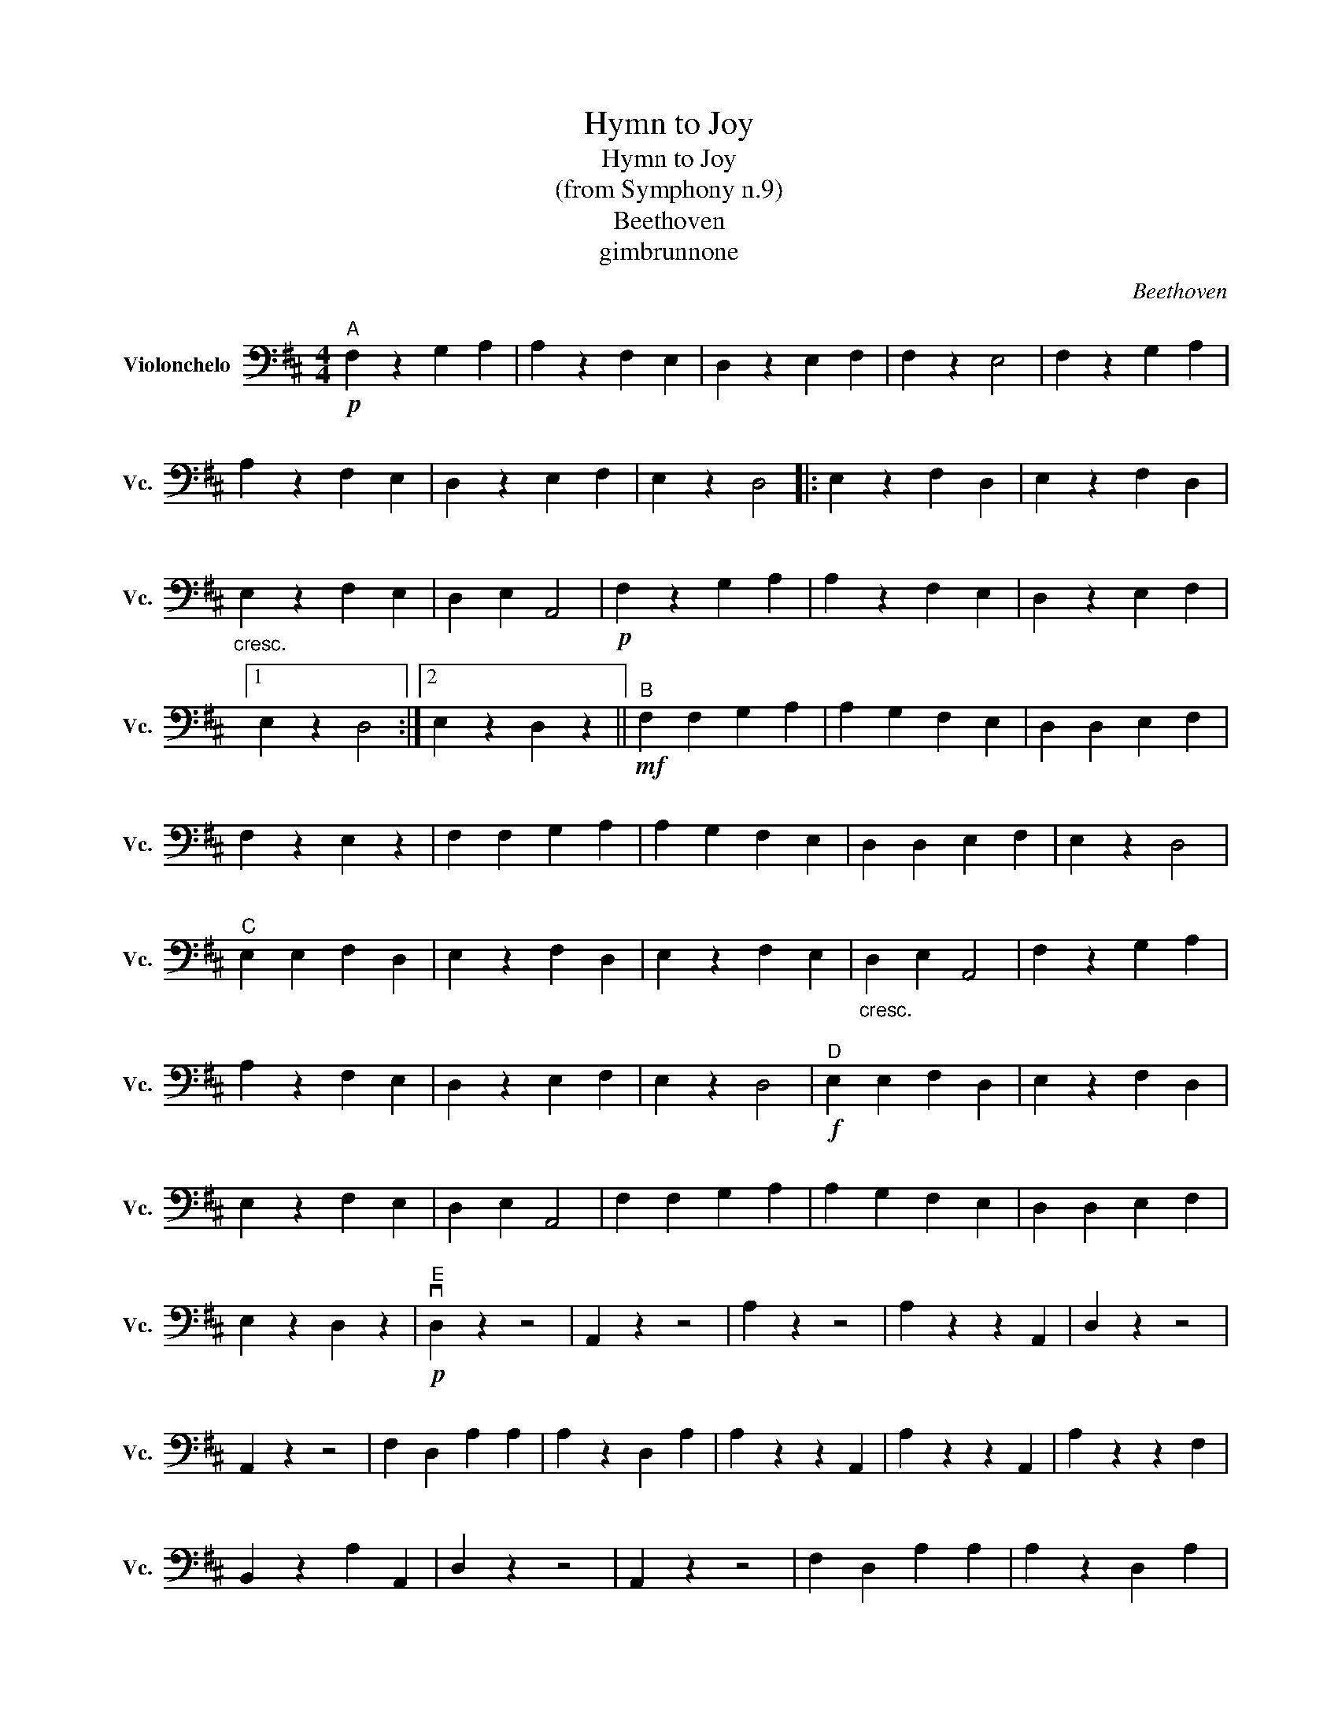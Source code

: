 X:1
T:Hymn to Joy
T:Hymn to Joy
T:(from Symphony n.9)
T:Beethoven
T:gimbrunnone
C:Beethoven
Z:gimbrunnone
L:1/8
M:4/4
K:D
V:1 bass nm="Violonchelo" snm="Vc."
V:1
!p!"^A" F,2 z2 G,2 A,2 | A,2 z2 F,2 E,2 | D,2 z2 E,2 F,2 | F,2 z2 E,4 | F,2 z2 G,2 A,2 | %5
 A,2 z2 F,2 E,2 | D,2 z2 E,2 F,2 | E,2 z2 D,4 |: E,2 z2 F,2 D,2 | E,2 z2 F,2 D,2 | %10
"_cresc." E,2 z2 F,2 E,2 | D,2 E,2 A,,4 |!p! F,2 z2 G,2 A,2 | A,2 z2 F,2 E,2 | D,2 z2 E,2 F,2 |1 %15
 E,2 z2 D,4 :|2 E,2 z2 D,2 z2 ||!mf!"^B" F,2 F,2 G,2 A,2 | A,2 G,2 F,2 E,2 | D,2 D,2 E,2 F,2 | %20
 F,2 z2 E,2 z2 | F,2 F,2 G,2 A,2 | A,2 G,2 F,2 E,2 | D,2 D,2 E,2 F,2 | E,2 z2 D,4 | %25
"^C" E,2 E,2 F,2 D,2 | E,2 z2 F,2 D,2 | E,2 z2 F,2 E,2 |"_cresc." D,2 E,2 A,,4 | F,2 z2 G,2 A,2 | %30
 A,2 z2 F,2 E,2 | D,2 z2 E,2 F,2 | E,2 z2 D,4 |!f!"^D" E,2 E,2 F,2 D,2 | E,2 z2 F,2 D,2 | %35
 E,2 z2 F,2 E,2 | D,2 E,2 A,,4 | F,2 F,2 G,2 A,2 | A,2 G,2 F,2 E,2 | D,2 D,2 E,2 F,2 | %40
 E,2 z2 D,2 z2 |!p!"^E" vD,2 z2 z4 | A,,2 z2 z4 | A,2 z2 z4 | A,2 z2 z2 A,,2 | D,2 z2 z4 | %46
 A,,2 z2 z4 | F,2 D,2 A,2 A,2 | A,2 z2 D,2 A,2 | A,2 z2 z2 A,,2 | A,2 z2 z2 A,,2 | A,2 z2 z2 F,2 | %52
 B,,2 z2 A,2 A,,2 | D,2 z2 z4 | A,,2 z2 z4 | F,2 D,2 A,2 A,2 | A,2 z2 D,2 A,2 | %57
!mp!"^F" A,2 A,,2 A,2 A,2 | A,2 A,,2 A,2 A,2 | A,2 A,2 F,2 F,2 | B,,2 z2 A,2 A,,2 | D,4 D,4 | %62
!>(! A,,6 G,2!>)! |!p! F,2 F,2 D,2 D,2 | A,,2 A,,2 D,2 z2 |!f!"^G" D,2 D,2 D,2 D,2 | %66
 A,2 A,2 A,2 C2 | D2 A,2 A,2 A,2 | A,4 A,,4 | D,2 D,2 D,2 D,2 | G,2 G,2 G,2 G,2 | A,2 A,2 A,2 A,2 | %72
 A,4 .D,2 .F,2 |"^H" A,2 A,2 A,2 A,2 | A,2 A,2 A,2 A,2 | A,2 A,2 _B,2 B,2 | B,2 z2 A,2 A,,2 | %77
 D,2 D,2 D,2 D,2 | G,2 G,2 G,2 G,2 | A,2 A,2 A,2 A,2 |!ff!"^I" A,,4 D,2 D,2 | A,,4 A,,2 A,,2 | %82
 A,,2 A,,2 A,,2 A,,2 | A,,2 A,,2 _B,,2 B,,2 | B,,2 z2 A,,2 A,,2 | D,2 D,2 D,2 D,2 | %86
 G,2 G,2 G,2 G,2 | A,2 F,2 D,2 D,2 | A,2 A,,2 D,4 |] %89

